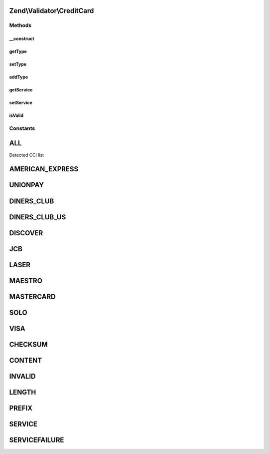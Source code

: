 .. Validator/CreditCard.php generated using docpx on 01/30/13 03:32am


Zend\\Validator\\CreditCard
===========================

Methods
+++++++

__construct
-----------

.. function:: __construct()


    Constructor

    :param string|array|Traversable: OPTIONAL Type of CCI to allow



getType
-------

.. function:: getType()


    Returns a list of accepted CCIs

    :rtype: array 



setType
-------

.. function:: setType()


    Sets CCIs which are accepted by validation

    :param string|array: Type to allow for validation

    :rtype: CreditCard Provides a fluid interface



addType
-------

.. function:: addType()


    Adds a CCI to be accepted by validation

    :param string|array: Type to allow for validation

    :rtype: CreditCard Provides a fluid interface



getService
----------

.. function:: getService()


    Returns the actual set service

    :rtype: callable 



setService
----------

.. function:: setService()


    Sets a new callback for service validation

    :param callable: 

    :rtype: CreditCard 

    :throws: Exception\InvalidArgumentException on invalid service callback



isValid
-------

.. function:: isValid()


    Returns true if and only if $value follows the Luhn algorithm (mod-10 checksum)

    :param string: 

    :rtype: bool 





Constants
+++++++++

ALL
===

Detected CCI list

AMERICAN_EXPRESS
================

UNIONPAY
========

DINERS_CLUB
===========

DINERS_CLUB_US
==============

DISCOVER
========

JCB
===

LASER
=====

MAESTRO
=======

MASTERCARD
==========

SOLO
====

VISA
====

CHECKSUM
========

CONTENT
=======

INVALID
=======

LENGTH
======

PREFIX
======

SERVICE
=======

SERVICEFAILURE
==============

